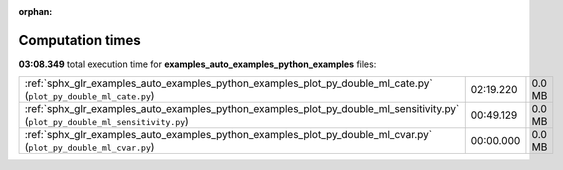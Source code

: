 
:orphan:

.. _sphx_glr_examples_auto_examples_python_examples_sg_execution_times:


Computation times
=================
**03:08.349** total execution time for **examples_auto_examples_python_examples** files:

+--------------------------------------------------------------------------------------------------------------------------------+-----------+--------+
| :ref:`sphx_glr_examples_auto_examples_python_examples_plot_py_double_ml_cate.py` (``plot_py_double_ml_cate.py``)               | 02:19.220 | 0.0 MB |
+--------------------------------------------------------------------------------------------------------------------------------+-----------+--------+
| :ref:`sphx_glr_examples_auto_examples_python_examples_plot_py_double_ml_sensitivity.py` (``plot_py_double_ml_sensitivity.py``) | 00:49.129 | 0.0 MB |
+--------------------------------------------------------------------------------------------------------------------------------+-----------+--------+
| :ref:`sphx_glr_examples_auto_examples_python_examples_plot_py_double_ml_cvar.py` (``plot_py_double_ml_cvar.py``)               | 00:00.000 | 0.0 MB |
+--------------------------------------------------------------------------------------------------------------------------------+-----------+--------+
